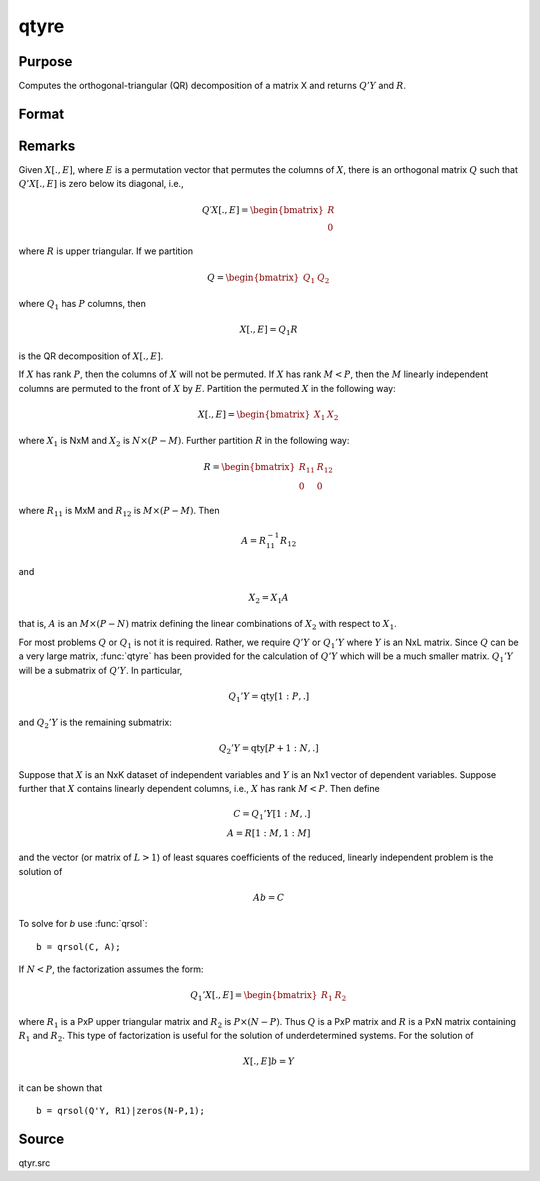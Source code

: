 
qtyre
==============================================

Purpose
----------------

Computes the orthogonal-triangular (QR) decomposition of a matrix X and returns :math:`Q'Y` and :math:`R`.


Format
----------------
.. function:: { qty, r, e } = qtyre(y, x)

    :param y: data
    :type y: NxL matrix

    :param x: data
    :type x: NxP matrix

    :return qty: unitary matrix

    :rtype qty: NxL matrix

    :return r: upper triangular matrix. :math:`K = min(N,P)`.

    :rtype r: KxP matrix

    :return e: permutation vector

    :rtype e: Px1 vector

Remarks
-------

Given :math:`X[., E]`, where :math:`E` is a permutation vector that permutes the columns
of :math:`X`, there is an orthogonal matrix :math:`Q` such that :math:`Q'X[., E]` is zero below
its diagonal, i.e.,

.. math::

    Q′X[ ., E ] = \begin{bmatrix}
        R \\
        0
        \end{bmatrix}

where :math:`R` is upper triangular. If we partition

.. math::

   Q⁢ = \begin{bmatrix}
   Q_1 & Q_2
   \end{bmatrix}

where :math:`Q_1` has :math:`P` columns, then

.. math::

  X[., E] = Q_1R

is the QR decomposition of :math:`X[., E]`.

If :math:`X` has rank :math:`P`, then the columns of :math:`X` will not be permuted. If :math:`X` has
rank :math:`M < P`, then the :math:`M` linearly independent columns are permuted to the
front of :math:`X` by :math:`E`. Partition the permuted :math:`X` in the following way:

.. math::

  X[ ., E ] = \begin{bmatrix}
  X_1 & X_2
  \end{bmatrix}

where :math:`X_1` is NxM and :math:`X_2` is :math:`N \times (P-M)`. Further partition :math:`R` in the following way:

.. math::

    R = \begin{bmatrix}
      R_{11} & R_{12} \\
      0 & 0
      \end{bmatrix}

where :math:`R_{11}` is MxM and :math:`R_{12}` is :math:`M \times (P-M)`. Then

.. math::

    A = R_{11}^{-1}R_{12}

and

.. math::

    X_2 = X_1A

that is, :math:`A` is an :math:`M \times (P-N)` matrix defining the linear combinations of :math:`X_2`
with respect to :math:`X_1`.

For most problems :math:`Q` or :math:`Q_1` is not it is required. Rather, we require
:math:`Q'Y` or :math:`Q_1'Y` where :math:`Y` is an NxL matrix. Since :math:`Q` can be a very large
matrix, :func:`qtyre` has been provided for the calculation of :math:`Q'Y` which will be
a much smaller matrix. :math:`Q_1'Y` will be a submatrix of :math:`Q'Y`. In particular,

.. math::

    Q_1'Y = \text{qty}[1:P, .]

and :math:`Q_2'Y` is the remaining submatrix:

.. math::

    Q_2'Y = \text{qty}[P+1:N, .]

Suppose that :math:`X` is an NxK dataset of independent variables and :math:`Y` is an
Nx1 vector of dependent variables. Suppose further that :math:`X` contains
linearly dependent columns, i.e., :math:`X` has rank :math:`M < P`. Then define

.. math::

    C = Q_1'Y[1:M, .]\\
    A = R[1:M, 1:M]

and the vector (or matrix of :math:`L > 1`) of least squares coefficients of the
reduced, linearly independent problem is the solution of

.. math::

    Ab = C

To solve for *b* use :func:`qrsol`:

::

   b = qrsol(C, A);

If :math:`N < P`, the factorization assumes the form:

.. math::

    Q_1'X[.⁢, E] = \begin{bmatrix}
    R_1 & R_2
    \end{bmatrix}

where :math:`R_1` is a PxP upper triangular matrix and :math:`R_2` is :math:`P \times (N-P)`. Thus :math:`Q`
is a PxP matrix and :math:`R` is a PxN matrix containing :math:`R_1` and :math:`R_2`. This
type of factorization is useful for the solution of underdetermined systems. For the solution of

.. math::

    X[.⁢, E]b = Y

it can be shown that

::

   b = qrsol(Q'Y, R1)|zeros(N-P,1);

Source
------

qtyr.src

.. seealso:: Functions :func:`qqr`, :func:`qre`, :func:`qtyr`
